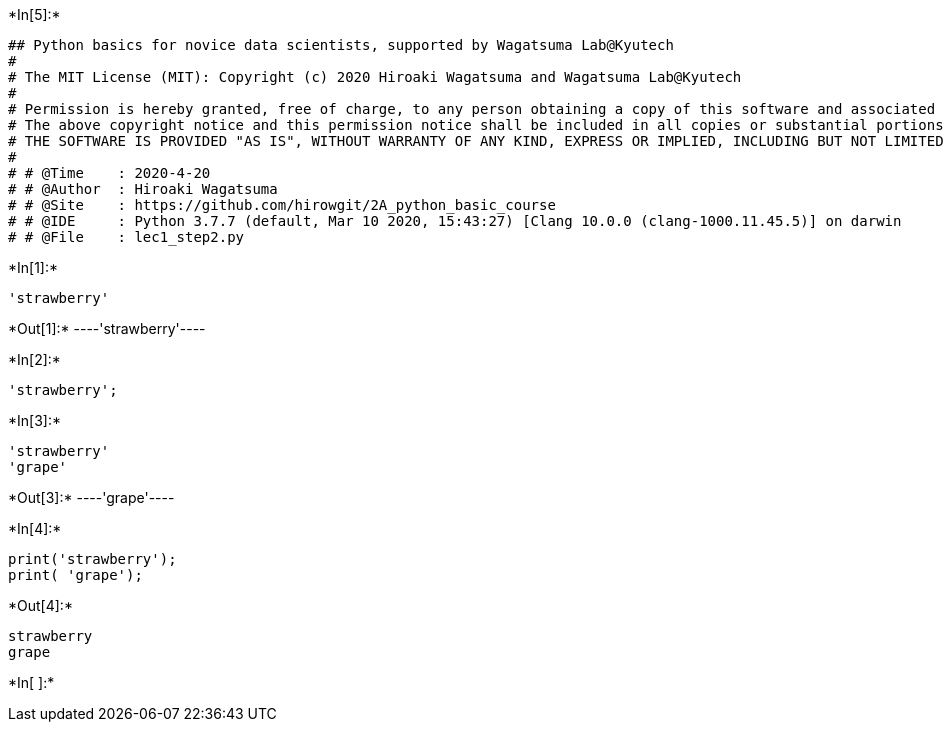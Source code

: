 

+*In[5]:*+
[source, ipython3]
----
## Python basics for novice data scientists, supported by Wagatsuma Lab@Kyutech 
#
# The MIT License (MIT): Copyright (c) 2020 Hiroaki Wagatsuma and Wagatsuma Lab@Kyutech
# 
# Permission is hereby granted, free of charge, to any person obtaining a copy of this software and associated documentation files (the "Software"), to deal in the Software without restriction, including without limitation the rights to use, copy, modify, merge, publish, distribute, sublicense, and/or sell copies of the Software, and to permit persons to whom the Software is furnished to do so, subject to the following conditions:
# The above copyright notice and this permission notice shall be included in all copies or substantial portions of the Software.
# THE SOFTWARE IS PROVIDED "AS IS", WITHOUT WARRANTY OF ANY KIND, EXPRESS OR IMPLIED, INCLUDING BUT NOT LIMITED TO THE WARRANTIES OF MERCHANTABILITY, FITNESS FOR A PARTICULAR PURPOSE AND NONINFRINGEMENT. IN NO EVENT SHALL THE AUTHORS OR COPYRIGHT HOLDERS BE LIABLE FOR ANY CLAIM, DAMAGES OR OTHER LIABILITY, WHETHER IN AN ACTION OF CONTRACT, TORT OR OTHERWISE, ARISING FROM, OUT OF OR IN CONNECTION WITH THE SOFTWARE OR THE USE OR OTHER DEALINGS IN THE SOFTWARE. */
#
# # @Time    : 2020-4-20 
# # @Author  : Hiroaki Wagatsuma
# # @Site    : https://github.com/hirowgit/2A_python_basic_course
# # @IDE     : Python 3.7.7 (default, Mar 10 2020, 15:43:27) [Clang 10.0.0 (clang-1000.11.45.5)] on darwin
# # @File    : lec1_step2.py 
----


+*In[1]:*+
[source, ipython3]
----
'strawberry'
----


+*Out[1]:*+
----'strawberry'----


+*In[2]:*+
[source, ipython3]
----
'strawberry';
----


+*In[3]:*+
[source, ipython3]
----
'strawberry'
'grape'
----


+*Out[3]:*+
----'grape'----


+*In[4]:*+
[source, ipython3]
----
print('strawberry');
print( 'grape');
----


+*Out[4]:*+
----
strawberry
grape
----


+*In[ ]:*+
[source, ipython3]
----

----
